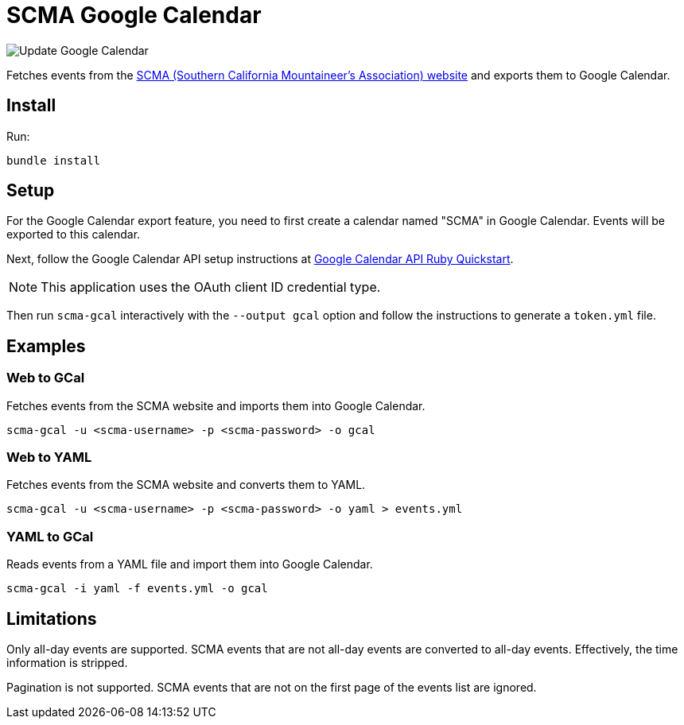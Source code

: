 = SCMA Google Calendar

image::https://github.com/rfdonnelly/scma-gcal/workflows/Update%20Google%20Calendar/badge.svg[Update Google Calendar]

Fetches events from the link:https://rockclimbing.org[SCMA (Southern California Mountaineer's Association) website] and exports them to Google Calendar.

== Install

Run:

 bundle install

== Setup

For the Google Calendar export feature, you need to first create a calendar named "SCMA" in Google Calendar.
Events will be exported to this calendar.

Next, follow the Google Calendar API setup instructions at link:https://developers.google.com/calendar/quickstart/ruby[Google Calendar API Ruby Quickstart].

NOTE: This application uses the OAuth client ID credential type.

Then run `scma-gcal` interactively with the `--output gcal` option and follow the instructions to generate a `token.yml` file.

== Examples

=== Web to GCal

Fetches events from the SCMA website and imports them into Google Calendar.

 scma-gcal -u <scma-username> -p <scma-password> -o gcal

=== Web to YAML

Fetches events from the SCMA website and converts them to YAML.

 scma-gcal -u <scma-username> -p <scma-password> -o yaml > events.yml

=== YAML to GCal

Reads events from a YAML file and import them into Google Calendar.

 scma-gcal -i yaml -f events.yml -o gcal

== Limitations

Only all-day events are supported.
SCMA events that are not all-day events are converted to all-day events.
Effectively, the time information is stripped.

Pagination is not supported.
SCMA events that are not on the first page of the events list are ignored.
